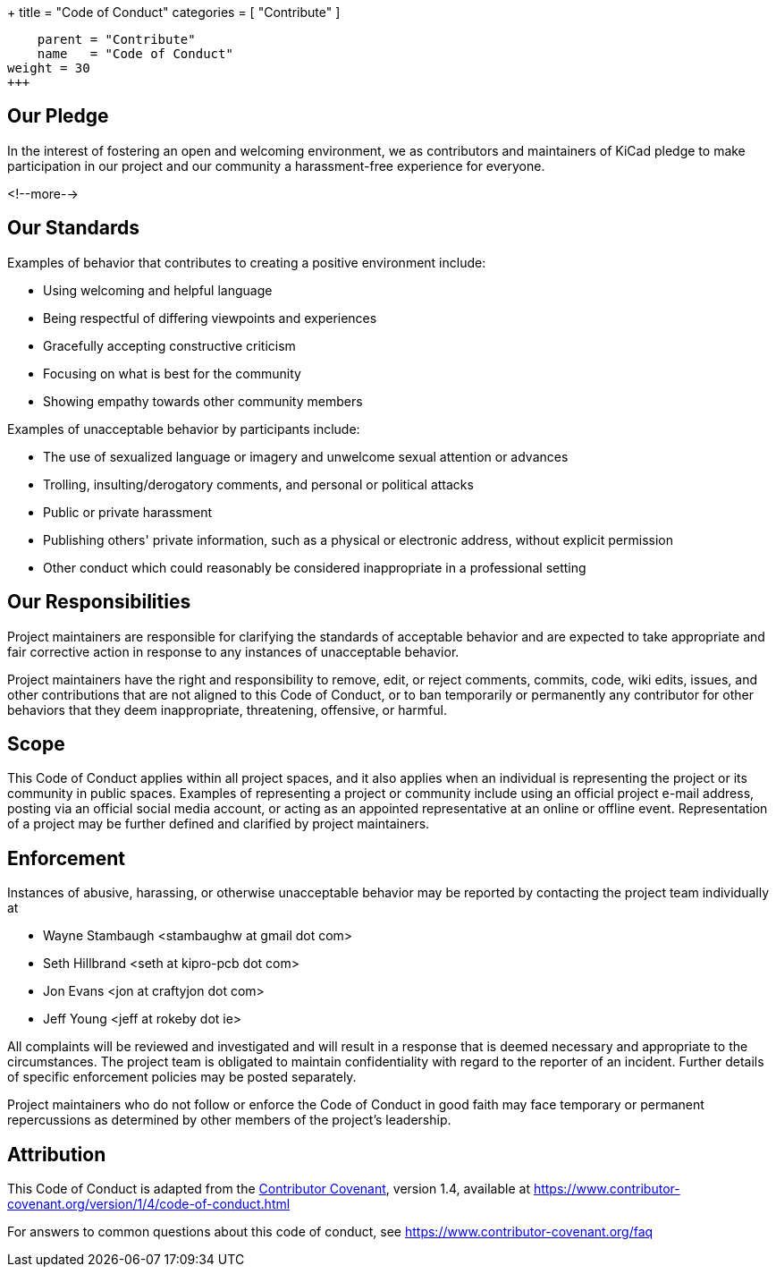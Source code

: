 +++
title = "Code of Conduct"
categories = [ "Contribute" ]
[menu.main]
    parent = "Contribute"
    name   = "Code of Conduct"
weight = 30
+++


## Our Pledge

In the interest of fostering an open and welcoming environment, we as
contributors and maintainers of KiCad pledge to make participation in our
project and our community a harassment-free experience for everyone.

<!--more-->

## Our Standards

Examples of behavior that contributes to creating a positive environment
include:

* Using welcoming and helpful language
* Being respectful of differing viewpoints and experiences
* Gracefully accepting constructive criticism
* Focusing on what is best for the community
* Showing empathy towards other community members

Examples of unacceptable behavior by participants include:

* The use of sexualized language or imagery and unwelcome sexual attention or
  advances
* Trolling, insulting/derogatory comments, and personal or political attacks
* Public or private harassment
* Publishing others' private information, such as a physical or electronic
  address, without explicit permission
* Other conduct which could reasonably be considered inappropriate in a
  professional setting

## Our Responsibilities

Project maintainers are responsible for clarifying the standards of acceptable
behavior and are expected to take appropriate and fair corrective action in
response to any instances of unacceptable behavior.

Project maintainers have the right and responsibility to remove, edit, or
reject comments, commits, code, wiki edits, issues, and other contributions
that are not aligned to this Code of Conduct, or to ban temporarily or
permanently any contributor for other behaviors that they deem inappropriate,
threatening, offensive, or harmful.

## Scope

This Code of Conduct applies within all project spaces, and it also applies when
an individual is representing the project or its community in public spaces.
Examples of representing a project or community include using an official
project e-mail address, posting via an official social media account, or acting
as an appointed representative at an online or offline event. Representation of
a project may be further defined and clarified by project maintainers.

## Enforcement

Instances of abusive, harassing, or otherwise unacceptable behavior may be
reported by contacting the project team individually at

* Wayne Stambaugh <stambaughw at gmail dot com>
* Seth Hillbrand <seth at kipro-pcb dot com>
* Jon Evans <jon at craftyjon dot com>
* Jeff Young <jeff at rokeby dot ie>

All complaints will be reviewed and investigated and will result in a response that
is deemed necessary and appropriate to the circumstances. The project team is
obligated to maintain confidentiality with regard to the reporter of an incident.
Further details of specific enforcement policies may be posted separately.

Project maintainers who do not follow or enforce the Code of Conduct in good
faith may face temporary or permanent repercussions as determined by other
members of the project's leadership.

## Attribution

This Code of Conduct is adapted from the link:https://www.contributor-covenant.org[Contributor Covenant], version 1.4,
available at https://www.contributor-covenant.org/version/1/4/code-of-conduct.html

For answers to common questions about this code of conduct, see
https://www.contributor-covenant.org/faq
